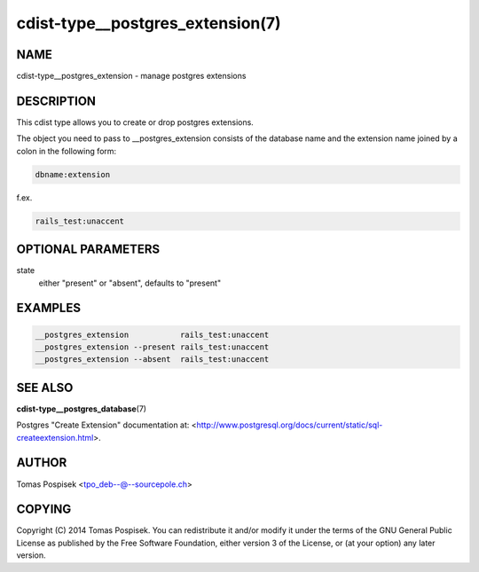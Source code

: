 cdist-type__postgres_extension(7)
=================================

NAME
----
cdist-type__postgres_extension - manage postgres extensions


DESCRIPTION
-----------
This cdist type allows you to create or drop postgres extensions.

The object you need to pass to __postgres_extension consists of
the database name and the extension name joined by a colon in the
following form:

.. code-block:: sh

    dbname:extension

f.ex.

.. code-block:: sh

    rails_test:unaccent


OPTIONAL PARAMETERS
-------------------
state
    either "present" or "absent", defaults to "present"


EXAMPLES
--------

.. code-block:: sh

    __postgres_extension           rails_test:unaccent
    __postgres_extension --present rails_test:unaccent
    __postgres_extension --absent  rails_test:unaccent


SEE ALSO
--------
:strong:`cdist-type__postgres_database`\ (7)

Postgres "Create Extension" documentation at: <http://www.postgresql.org/docs/current/static/sql-createextension.html>.

AUTHOR
-------
Tomas Pospisek <tpo_deb--@--sourcepole.ch>

COPYING
-------
Copyright \(C) 2014 Tomas Pospisek. You can redistribute it
and/or modify it under the terms of the GNU General Public License as
published by the Free Software Foundation, either version 3 of the
License, or (at your option) any later version.
